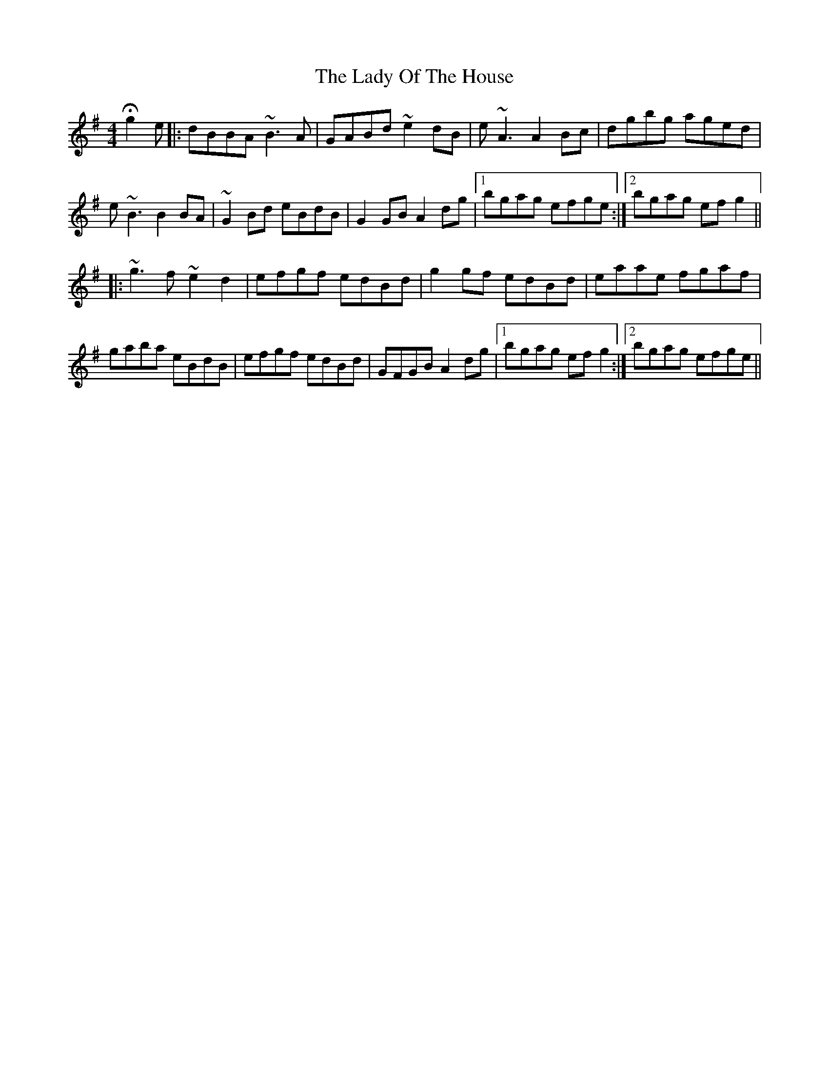 X: 22586
T: Lady Of The House, The
R: reel
M: 4/4
K: Gmajor
Hg2e|:dBBA ~B3A|GABd ~e2dB|e~A3 A2Bc|dgbg aged|
e~B3 B2BA|~G2Bd eBdB|G2GB A2dg|1 bgag efge:|2 bgag efg2||
|:~g3f ~e2d2|efgf edBd|g2gf edBd|eaae fgaf|
gaba eBdB|efgf edBd|GFGB A2dg|1 bgag efg2:|2 bgag efge||

